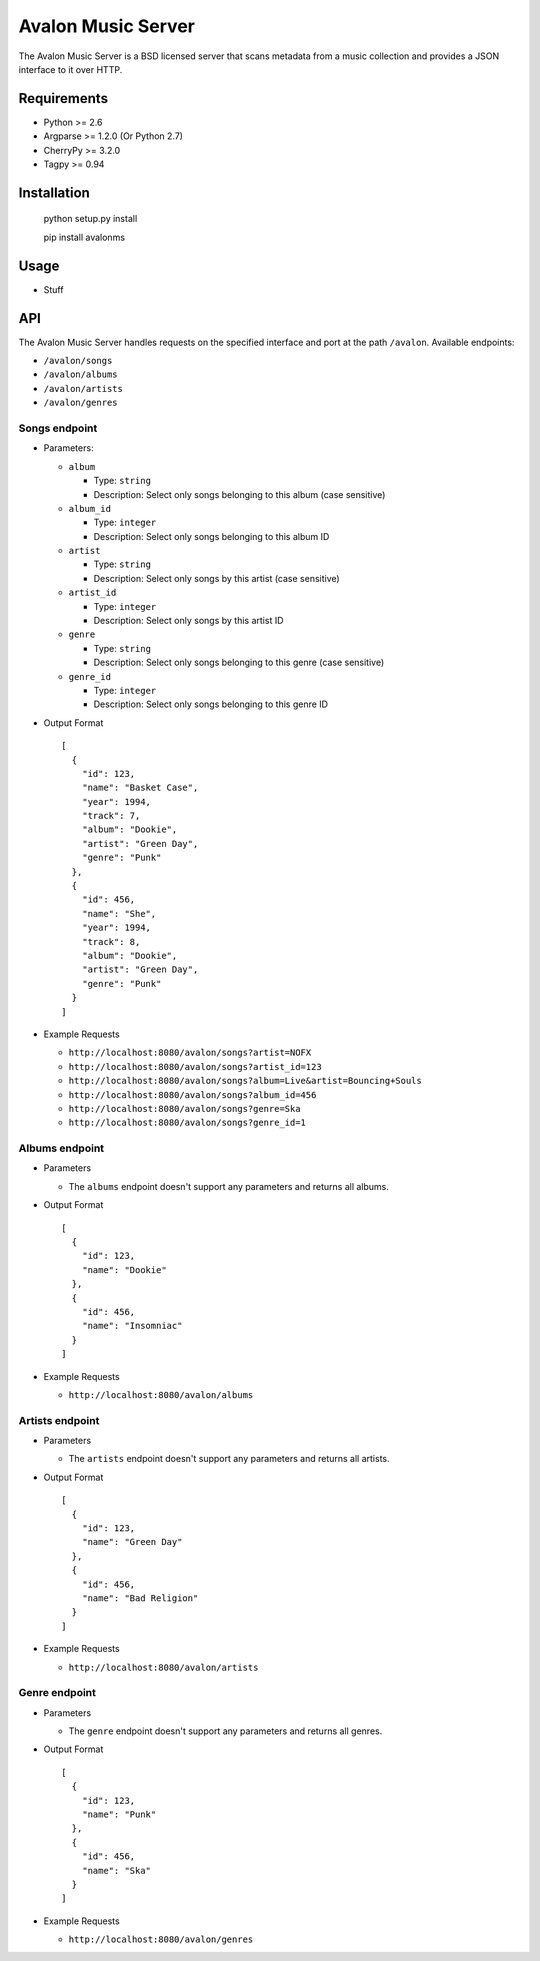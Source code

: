 Avalon Music Server
===================

The Avalon Music Server is a BSD licensed server that scans metadata
from a music collection and provides a JSON interface to it over HTTP.

Requirements
------------

- Python >= 2.6
- Argparse >= 1.2.0 (Or Python 2.7)
- CherryPy >= 3.2.0
- Tagpy >= 0.94


Installation
------------

  python setup.py install

  pip install avalonms


Usage
-----

- Stuff

API
---

The Avalon Music Server handles requests on the specified interface and
port at the path ``/avalon``. Available endpoints:

* ``/avalon/songs``

* ``/avalon/albums``

* ``/avalon/artists``

* ``/avalon/genres``
      
Songs endpoint
~~~~~~~~~~~~~~

* Parameters: 

  - ``album`` 

    + Type: ``string``

    + Description: Select only songs belonging to this album (case sensitive)

  - ``album_id``

    + Type: ``integer``

    + Description: Select only songs belonging to this album ID

  - ``artist``

    + Type: ``string``

    + Description: Select only songs by this artist (case sensitive)

  - ``artist_id``

    + Type: ``integer``

    + Description: Select only songs by this artist ID

  - ``genre``

    + Type: ``string``

    + Description: Select only songs belonging to this genre (case sensitive)

  - ``genre_id``

    + Type: ``integer``

    + Description: Select only songs belonging to this genre ID


* Output Format ::

    [
      {
        "id": 123,
        "name": "Basket Case",
        "year": 1994,
        "track": 7,
        "album": "Dookie",
        "artist": "Green Day",
        "genre": "Punk"
      },
      {
        "id": 456,
        "name": "She",
        "year": 1994,
        "track": 8,
        "album": "Dookie",
        "artist": "Green Day",
        "genre": "Punk"
      }
    ]

* Example Requests

  - ``http://localhost:8080/avalon/songs?artist=NOFX``

  - ``http://localhost:8080/avalon/songs?artist_id=123``

  - ``http://localhost:8080/avalon/songs?album=Live&artist=Bouncing+Souls``

  - ``http://localhost:8080/avalon/songs?album_id=456``

  - ``http://localhost:8080/avalon/songs?genre=Ska``

  - ``http://localhost:8080/avalon/songs?genre_id=1``
   

Albums endpoint
~~~~~~~~~~~~~~~

* Parameters

  - The ``albums`` endpoint doesn't support any parameters and returns all albums.


* Output Format ::

    [
      {
        "id": 123,
        "name": "Dookie"      
      },
      {
        "id": 456,
        "name": "Insomniac"
      }
    ]

* Example Requests

  - ``http://localhost:8080/avalon/albums``


Artists endpoint
~~~~~~~~~~~~~~~~

* Parameters

  - The ``artists`` endpoint doesn't support any parameters and returns all artists.


* Output Format ::

    [
      {
        "id": 123,
        "name": "Green Day"      
      },
      {
        "id": 456,
        "name": "Bad Religion"
      }
    ]

* Example Requests

  - ``http://localhost:8080/avalon/artists``


Genre endpoint
~~~~~~~~~~~~~~

* Parameters

  - The ``genre`` endpoint doesn't support any parameters and returns all genres.


* Output Format ::

    [
      {
        "id": 123,
        "name": "Punk"      
      },
      {
        "id": 456,
        "name": "Ska"
      }
    ]

* Example Requests

  - ``http://localhost:8080/avalon/genres``


